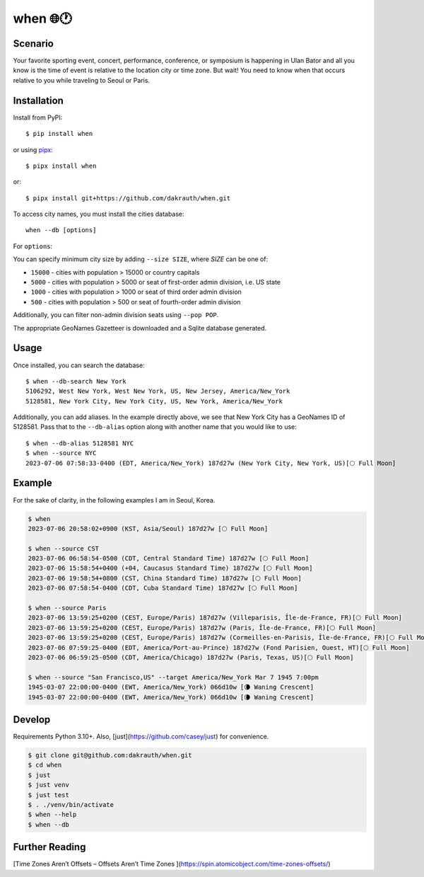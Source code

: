 when 🌐🕐
=========

.. image:: https://github.com/dakrauth/when/actions/workflows/test.yml/badge.svg
    :alt: Tests
    :target: https://github.com/dakrauth/when

.. image:: https://codecov.io/gh/dakrauth/when/branch/main/graph/badge.svg
    :alt: Coverage
    :target: https://codecov.io/gh/dakrauth/when

.. image:: https://img.shields.io/pypi/v/when.svg
    :alt: PyPI Version
    :target: https://pypi.python.org/pypi/when

Scenario
--------

Your favorite sporting event, concert, performance, conference, or symposium is happening
in Ulan Bator and all you know is the time of event is relative to the location city or time zone. 
But wait! You need to know when that occurs relative to you while traveling to Seoul or Paris.

Installation
------------

Install from PyPI::

    $ pip install when

or using pipx_::

    $ pipx install when

or::

    $ pipx install git+https://github.com/dakrauth/when.git

.. _pipx: https://pypa.github.io/pipx/

To access city names, you must install the cities database::

    when --db [options]

For ``options``:

You can specify minimum city size by adding ``--size SIZE``, where *SIZE* can be one of:

- ``15000`` - cities with population > 15000 or country capitals
- ``5000`` - cities with population > 5000 or seat of first-order admin division, i.e. US state
- ``1000`` - cities with population > 1000 or seat of third order admin division
- ``500`` - cities with population > 500 or seat of fourth-order admin division

Additionally, you can filter non-admin division seats using ``--pop POP``.

The appropriate GeoNames Gazetteer is downloaded and a Sqlite database generated.

Usage
-----

Once installed, you can search the database::

    $ when --db-search New York
    5106292, West New York, West New York, US, New Jersey, America/New_York
    5128581, New York City, New York City, US, New York, America/New_York


Additionally, you can add aliases. In the example directly above, we see that New York City has
a GeoNames ID of 5128581. Pass that to the ``--db-alias`` option along with another name that
you would like to use::

    $ when --db-alias 5128581 NYC
    $ when --source NYC
    2023-07-06 07:58:33-0400 (EDT, America/New_York) 187d27w (New York City, New York, US)[🌕 Full Moon]


Example
-------

For the sake of clarity, in the following examples I am in Seoul, Korea.

.. code:: bash

    $ when
    2023-07-06 20:58:02+0900 (KST, Asia/Seoul) 187d27w [🌕 Full Moon]

    $ when --source CST
    2023-07-06 06:58:54-0500 (CDT, Central Standard Time) 187d27w [🌕 Full Moon]
    2023-07-06 15:58:54+0400 (+04, Caucasus Standard Time) 187d27w [🌕 Full Moon]
    2023-07-06 19:58:54+0800 (CST, China Standard Time) 187d27w [🌕 Full Moon]
    2023-07-06 07:58:54-0400 (CDT, Cuba Standard Time) 187d27w [🌕 Full Moon]

    $ when --source Paris
    2023-07-06 13:59:25+0200 (CEST, Europe/Paris) 187d27w (Villeparisis, Île-de-France, FR)[🌕 Full Moon]
    2023-07-06 13:59:25+0200 (CEST, Europe/Paris) 187d27w (Paris, Île-de-France, FR)[🌕 Full Moon]
    2023-07-06 13:59:25+0200 (CEST, Europe/Paris) 187d27w (Cormeilles-en-Parisis, Île-de-France, FR)[🌕 Full Moon]
    2023-07-06 07:59:25-0400 (EDT, America/Port-au-Prince) 187d27w (Fond Parisien, Ouest, HT)[🌕 Full Moon]
    2023-07-06 06:59:25-0500 (CDT, America/Chicago) 187d27w (Paris, Texas, US)[🌕 Full Moon]

    $ when --source "San Francisco,US" --target America/New_York Mar 7 1945 7:00pm
    1945-03-07 22:00:00-0400 (EWT, America/New_York) 066d10w [🌘 Waning Crescent]
    1945-03-07 22:00:00-0400 (EWT, America/New_York) 066d10w [🌘 Waning Crescent]


Develop
-------

Requirements Python 3.10+. Also, [just](https://github.com/casey/just) for convenience.

.. code:: bash

    $ git clone git@github.com:dakrauth/when.git
    $ cd when
    $ just
    $ just venv
    $ just test
    $ . ./venv/bin/activate
    $ when --help
    $ when --db

Further Reading
---------------

[Time Zones Aren’t Offsets – Offsets Aren’t Time Zones
](https://spin.atomicobject.com/time-zones-offsets/)
